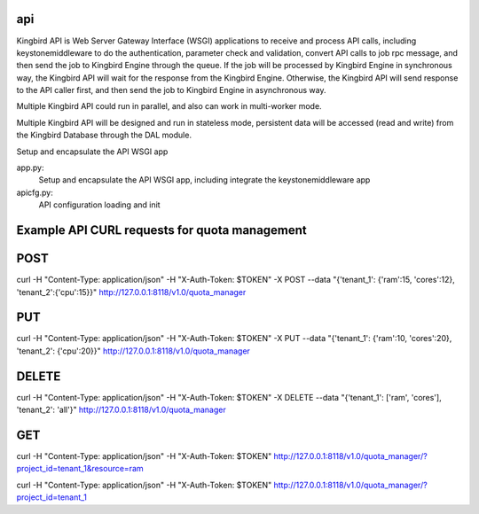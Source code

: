 ===============================
api
===============================

Kingbird API is Web Server Gateway Interface (WSGI) applications to receive
and process API calls, including keystonemiddleware to do the authentication,
parameter check and validation, convert API calls to job rpc message, and
then send the job to Kingbird Engine through the queue. If the job will
be processed by Kingbird Engine in synchronous way, the Kingbird API will
wait for the response from the Kingbird Engine. Otherwise, the Kingbird
API will send response to the API caller first, and then send the job to
Kingbird Engine in asynchronous way.

Multiple Kingbird API could run in parallel, and also can work in multi-worker
mode.

Multiple Kingbird API will be designed and run in stateless mode, persistent
data will be accessed (read and write) from the Kingbird Database through the
DAL module.

Setup and encapsulate the API WSGI app

app.py:
    Setup and encapsulate the API WSGI app, including integrate the
    keystonemiddleware app

apicfg.py:
    API configuration loading and init


==============================================
Example API CURL requests for quota management
==============================================

====
POST
====

curl -H "Content-Type: application/json" -H "X-Auth-Token: $TOKEN" -X POST --data "{'tenant_1': {'ram':15, 'cores':12}, 'tenant_2':{'cpu':15}}"  http://127.0.0.1:8118/v1.0/quota_manager

===
PUT
===

curl -H "Content-Type: application/json" -H "X-Auth-Token: $TOKEN" -X PUT --data "{'tenant_1': {'ram':10, 'cores':20}, 'tenant_2': {'cpu':20}}"  http://127.0.0.1:8118/v1.0/quota_manager

======
DELETE
======

curl -H "Content-Type: application/json" -H "X-Auth-Token: $TOKEN" -X DELETE --data "{'tenant_1': ['ram', 'cores'], 'tenant_2': 'all'}"  http://127.0.0.1:8118/v1.0/quota_manager

===
GET
===

curl -H "Content-Type: application/json" -H "X-Auth-Token: $TOKEN" http://127.0.0.1:8118/v1.0/quota_manager/?project_id=tenant_1\&resource=ram

curl -H "Content-Type: application/json" -H "X-Auth-Token: $TOKEN" http://127.0.0.1:8118/v1.0/quota_manager/?project_id=tenant_1

